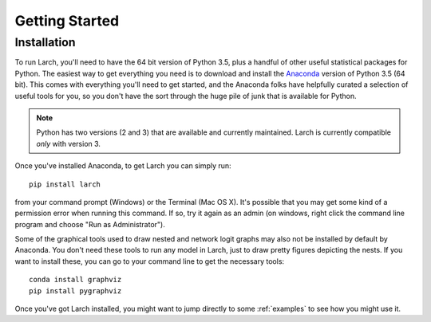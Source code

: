 .. larch documentation getting started

===============
Getting Started
===============

.. _installation:

Installation
------------

To run Larch, you'll need to have the 64 bit version of Python 3.5, plus a handful
of other useful statistical packages for Python.  The easiest way to get everything
you need is to download and install the `Anaconda <http://www.continuum.io/downloads>`_
version of Python 3.5 (64 bit). This comes with everything you'll need to get started,
and the Anaconda folks have helpfully curated a selection of useful tools for you,
so you don't have the sort through the huge pile of junk that is available for Python.

.. note::

	Python has two versions (2 and 3) that are available and currently maintained.
	Larch is currently compatible *only* with version 3.

Once you've installed Anaconda, to get Larch you can simply run::

	pip install larch

from your command prompt (Windows) or the Terminal (Mac OS X). It's possible that you may
get some kind of a permission error when running this command.  If so, try it again
as an admin (on windows, right click the command line program and choose "Run as Administrator").

Some of the graphical tools used to draw nested and network logit graphs may also not
be installed by default by Anaconda.  You don't need these tools to run any model in
Larch, just to draw pretty figures depicting the nests.  If you want to install these,
you can go to your command line to get the necessary tools::

	conda install graphviz
	pip install pygraphviz

Once you've got Larch installed, you might want to jump directly to some :ref:`examples`
to see how you might use it.




